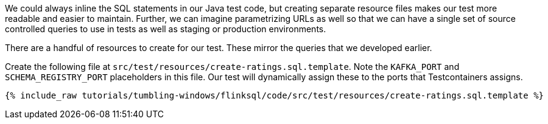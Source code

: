 We could always inline the SQL statements in our Java test code, but creating separate resource files makes our test more readable and easier to maintain. Further, we can imagine parametrizing URLs as well so that we can have a single set of source controlled queries to use in tests as well as staging or production environments.

There are a handful of resources to create for our test. These mirror the queries that we developed earlier.

Create the following file at `src/test/resources/create-ratings.sql.template`. Note the `KAFKA_PORT` and `SCHEMA_REGISTRY_PORT` placeholders in this file. Our test will dynamically assign these to the ports that Testcontainers assigns.

+++++
<pre class="snippet"><code class="groovy">{% include_raw tutorials/tumbling-windows/flinksql/code/src/test/resources/create-ratings.sql.template %}</code></pre>
+++++
